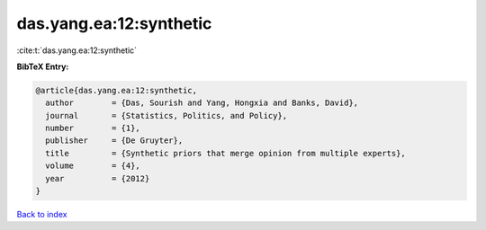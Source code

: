 das.yang.ea:12:synthetic
========================

:cite:t:`das.yang.ea:12:synthetic`

**BibTeX Entry:**

.. code-block:: bibtex

   @article{das.yang.ea:12:synthetic,
     author        = {Das, Sourish and Yang, Hongxia and Banks, David},
     journal       = {Statistics, Politics, and Policy},
     number        = {1},
     publisher     = {De Gruyter},
     title         = {Synthetic priors that merge opinion from multiple experts},
     volume        = {4},
     year          = {2012}
   }

`Back to index <../By-Cite-Keys.html>`__
